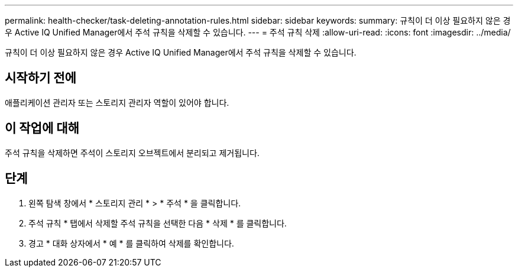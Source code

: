 ---
permalink: health-checker/task-deleting-annotation-rules.html 
sidebar: sidebar 
keywords:  
summary: 규칙이 더 이상 필요하지 않은 경우 Active IQ Unified Manager에서 주석 규칙을 삭제할 수 있습니다. 
---
= 주석 규칙 삭제
:allow-uri-read: 
:icons: font
:imagesdir: ../media/


[role="lead"]
규칙이 더 이상 필요하지 않은 경우 Active IQ Unified Manager에서 주석 규칙을 삭제할 수 있습니다.



== 시작하기 전에

애플리케이션 관리자 또는 스토리지 관리자 역할이 있어야 합니다.



== 이 작업에 대해

주석 규칙을 삭제하면 주석이 스토리지 오브젝트에서 분리되고 제거됩니다.



== 단계

. 왼쪽 탐색 창에서 * 스토리지 관리 * > * 주석 * 을 클릭합니다.
. 주석 규칙 * 탭에서 삭제할 주석 규칙을 선택한 다음 * 삭제 * 를 클릭합니다.
. 경고 * 대화 상자에서 * 예 * 를 클릭하여 삭제를 확인합니다.

